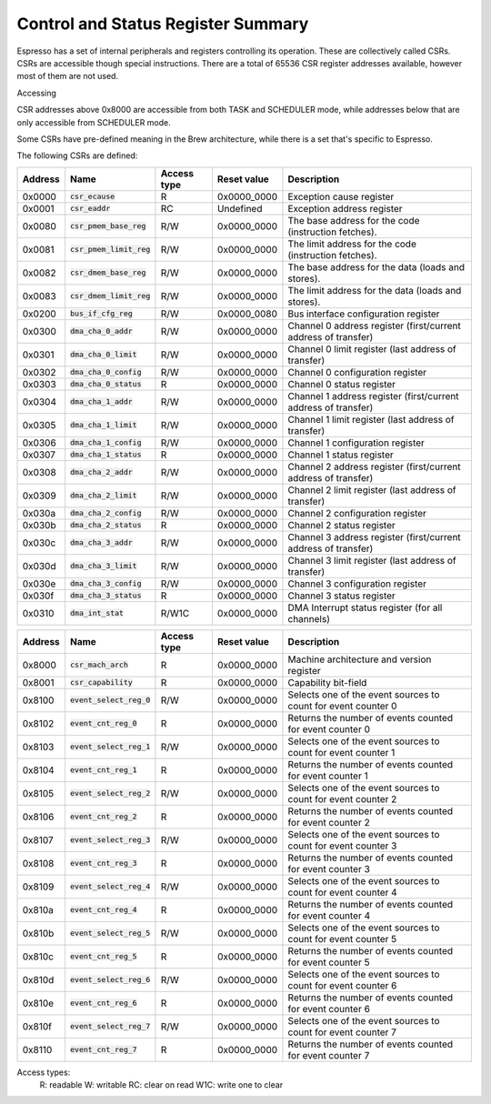 Control and Status Register Summary
===================================

Espresso has a set of internal peripherals and registers controlling its operation. These are collectively called CSRs. CSRs are accessible though special instructions. There are a total of 65536 CSR register addresses available, however most of them are not used.

Accessing 

CSR addresses above 0x8000 are accessible from both TASK and SCHEDULER mode, while addresses below that are only accessible from SCHEDULER mode.

Some CSRs have pre-defined meaning in the Brew architecture, while there is a set that's specific to Espresso.

The following CSRs are defined:

========== ============================== ============== ================= ===================================================
Address    Name                           Access type    Reset value       Description
========== ============================== ============== ================= ===================================================
0x0000     :code:`csr_ecause`             R              0x0000_0000       Exception cause register
0x0001     :code:`csr_eaddr`              RC             Undefined         Exception address register
0x0080     :code:`csr_pmem_base_reg`      R/W            0x0000_0000       The base address for the code (instruction fetches).
0x0081     :code:`csr_pmem_limit_reg`     R/W            0x0000_0000       The limit address for the code (instruction fetches).
0x0082     :code:`csr_dmem_base_reg`      R/W            0x0000_0000       The base address for the data (loads and stores).
0x0083     :code:`csr_dmem_limit_reg`     R/W            0x0000_0000       The limit address for the data (loads and stores).

0x0200     :code:`bus_if_cfg_reg`         R/W            0x0000_0080       Bus interface configuration register

0x0300     :code:`dma_cha_0_addr`         R/W            0x0000_0000       Channel 0 address register (first/current address of transfer)
0x0301     :code:`dma_cha_0_limit`        R/W            0x0000_0000       Channel 0 limit register (last address of transfer)
0x0302     :code:`dma_cha_0_config`       R/W            0x0000_0000       Channel 0 configuration register
0x0303     :code:`dma_cha_0_status`       R              0x0000_0000       Channel 0 status register
0x0304     :code:`dma_cha_1_addr`         R/W            0x0000_0000       Channel 1 address register (first/current address of transfer)
0x0305     :code:`dma_cha_1_limit`        R/W            0x0000_0000       Channel 1 limit register (last address of transfer)
0x0306     :code:`dma_cha_1_config`       R/W            0x0000_0000       Channel 1 configuration register
0x0307     :code:`dma_cha_1_status`       R              0x0000_0000       Channel 1 status register
0x0308     :code:`dma_cha_2_addr`         R/W            0x0000_0000       Channel 2 address register (first/current address of transfer)
0x0309     :code:`dma_cha_2_limit`        R/W            0x0000_0000       Channel 2 limit register (last address of transfer)
0x030a     :code:`dma_cha_2_config`       R/W            0x0000_0000       Channel 2 configuration register
0x030b     :code:`dma_cha_2_status`       R              0x0000_0000       Channel 2 status register
0x030c     :code:`dma_cha_3_addr`         R/W            0x0000_0000       Channel 3 address register (first/current address of transfer)
0x030d     :code:`dma_cha_3_limit`        R/W            0x0000_0000       Channel 3 limit register (last address of transfer)
0x030e     :code:`dma_cha_3_config`       R/W            0x0000_0000       Channel 3 configuration register
0x030f     :code:`dma_cha_3_status`       R              0x0000_0000       Channel 3 status register
0x0310     :code:`dma_int_stat`           R/W1C          0x0000_0000       DMA Interrupt status register (for all channels)
========== ============================== ============== ================= ===================================================
 
========== ============================== ============== ================= ===================================================
Address    Name                           Access type    Reset value       Description
========== ============================== ============== ================= ===================================================
0x8000     :code:`csr_mach_arch`          R              0x0000_0000       Machine architecture and version register
0x8001     :code:`csr_capability`         R              0x0000_0000       Capability bit-field

0x8100     :code:`event_select_reg_0`     R/W            0x0000_0000       Selects one of the event sources to count for event counter 0
0x8102     :code:`event_cnt_reg_0`        R              0x0000_0000       Returns the number of events counted for event counter 0
0x8103     :code:`event_select_reg_1`     R/W            0x0000_0000       Selects one of the event sources to count for event counter 1
0x8104     :code:`event_cnt_reg_1`        R              0x0000_0000       Returns the number of events counted for event counter 1
0x8105     :code:`event_select_reg_2`     R/W            0x0000_0000       Selects one of the event sources to count for event counter 2
0x8106     :code:`event_cnt_reg_2`        R              0x0000_0000       Returns the number of events counted for event counter 2
0x8107     :code:`event_select_reg_3`     R/W            0x0000_0000       Selects one of the event sources to count for event counter 3
0x8108     :code:`event_cnt_reg_3`        R              0x0000_0000       Returns the number of events counted for event counter 3
0x8109     :code:`event_select_reg_4`     R/W            0x0000_0000       Selects one of the event sources to count for event counter 4
0x810a     :code:`event_cnt_reg_4`        R              0x0000_0000       Returns the number of events counted for event counter 4
0x810b     :code:`event_select_reg_5`     R/W            0x0000_0000       Selects one of the event sources to count for event counter 5
0x810c     :code:`event_cnt_reg_5`        R              0x0000_0000       Returns the number of events counted for event counter 5
0x810d     :code:`event_select_reg_6`     R/W            0x0000_0000       Selects one of the event sources to count for event counter 6
0x810e     :code:`event_cnt_reg_6`        R              0x0000_0000       Returns the number of events counted for event counter 6
0x810f     :code:`event_select_reg_7`     R/W            0x0000_0000       Selects one of the event sources to count for event counter 7
0x8110     :code:`event_cnt_reg_7`        R              0x0000_0000       Returns the number of events counted for event counter 7
========== ============================== ============== ================= ===================================================

Access types:
  R: readable
  W: writable
  RC: clear on read
  W1C: write one to clear
